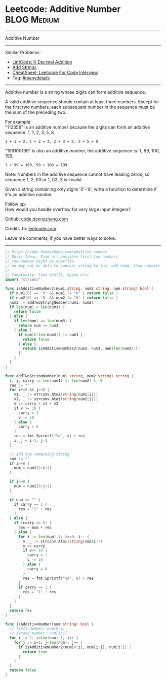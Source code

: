 * Leetcode: Additive Number                                     :BLOG:Medium:
#+STARTUP: showeverything
#+OPTIONS: toc:nil \n:t ^:nil creator:nil d:nil
:PROPERTIES:
:type:     manydetails
:END:
---------------------------------------------------------------------
Additive Number
---------------------------------------------------------------------
#+BEGIN_HTML
<a href="https://github.com/dennyzhang/code.dennyzhang.com/tree/master/problems/additive-number"><img align="right" width="200" height="183" src="https://www.dennyzhang.com/wp-content/uploads/denny/watermark/github.png" /></a>
#+END_HTML
Similar Problems:
- [[https://code.dennyzhang.com/k-decimal-addition][LintCode: K Decimal Addition]]
- [[https://code.dennyzhang.com/add-strings][Add Strings]]
- [[https://cheatsheet.dennyzhang.com/cheatsheet-leetcode-A4][CheatSheet: Leetcode For Code Interview]]
- Tag: [[https://code.dennyzhang.com/review-manydetails][#manydetails]]
---------------------------------------------------------------------
Additive number is a string whose digits can form additive sequence.

A valid additive sequence should contain at least three numbers. Except for the first two numbers, each subsequent number in the sequence must be the sum of the preceding two.

For example:
"112358" is an additive number because the digits can form an additive sequence: 1, 1, 2, 3, 5, 8.
#+BEGIN_EXAMPLE
1 + 1 = 2, 1 + 2 = 3, 2 + 3 = 5, 3 + 5 = 8
#+END_EXAMPLE

"199100199" is also an additive number, the additive sequence is: 1, 99, 100, 199.
#+BEGIN_EXAMPLE
1 + 99 = 100, 99 + 100 = 199
#+END_EXAMPLE
Note: Numbers in the additive sequence cannot have leading zeros, so sequence 1, 2, 03 or 1, 02, 3 is invalid.

Given a string containing only digits '0'-'9', write a function to determine if it's an additive number.

Follow up:
How would you handle overflow for very large input integers?

Github: [[https://github.com/dennyzhang/code.dennyzhang.com/tree/master/problems/additive-number][code.dennyzhang.com]]

Credits To: [[https://leetcode.com/problems/additive-number/description/][leetcode.com]]

Leave me comments, if you have better ways to solve.
---------------------------------------------------------------------

#+BEGIN_SRC go
// https://code.dennyzhang.com/additive-number
// Basic Ideas: Find all possible first two numbers.
// The number might be overflow.
// We may not be able to convert string to int, add them, then convert back to string.
//
// Complexity: Time O(n^2), Space O(n)
import "strconv"

func isAdditiveNumber2(num1 string, num2 string, num string) bool {
  if num1[0] == '0' && num1 != "0" { return false }
  if num2[0] == '0' && num2 != "0" { return false }
  num3 := addTwoStringNumber(num1, num2)
  if len(num) < len(num3) {
    return false
  } else {
    if len(num) == len(num3) {
      return num == num3
    } else {
      if num[0:len(num3)] != num3 {
        return false
      } else {
        return isAdditiveNumber2(num2, num3, num[len(num3):])
      }
    }
  }
}

func addTwoStringNumber(num1 string, num2 string) string {
  i, j, carry := len(num1)-1, len(num2)-1, 0
  res := ""
  for i>=0 && j>=0 {
    v1, _ := strconv.Atoi(string(num1[i]))
    v2, _ := strconv.Atoi(string(num2[j]))
    v := carry + v1 + v2
    if v >= 10 {
      carry = 1
      v -= 10
    } else {
      carry = 0
    }
    res = fmt.Sprintf("%d", v) + res
    i, j = i-1, j-1
  }

  // add the remaining string
  num := ""
  if i>=0 {
    num = num1[0:i+1]
  }
 
  if j>=0 {
    num = num2[0:j+1]
  }

  if num == "" {
    if carry == 1 {
      res = "1" + res
    }
  } else {
    if (carry == 0) {
      res = num + res
    } else {
      for i := len(num)-1; i>=0; i-- {
        v, _ := strconv.Atoi(string(num[i]))
        v += carry
        if v>= 10 {
          carry = 1
          v -= 10
        } else {
          carry = 0
        }
        res = fmt.Sprintf("%d", v) + res
      }
      if carry == 1 {
        res = "1" + res
      }
    }
  }
  return res
}

func isAdditiveNumber(num string) bool {
  // first number: num[0:i]
  // second number: num[i:j]
  for i := 1; i<len(num)-1; i++ {
    for j := i+1; j<len(num); j++ {
      if isAdditiveNumber2(num[0:i], num[i:j], num[j:]) {
        return true
      }
    }
  }
  return false
}
#+END_SRC

#+BEGIN_HTML
<div style="overflow: hidden;">
<div style="float: left; padding: 5px"> <a href="https://www.linkedin.com/in/dennyzhang001"><img src="https://www.dennyzhang.com/wp-content/uploads/sns/linkedin.png" alt="linkedin" /></a></div>
<div style="float: left; padding: 5px"><a href="https://github.com/dennyzhang"><img src="https://www.dennyzhang.com/wp-content/uploads/sns/github.png" alt="github" /></a></div>
<div style="float: left; padding: 5px"><a href="https://www.dennyzhang.com/slack" target="_blank" rel="nofollow"><img src="https://www.dennyzhang.com/wp-content/uploads/sns/slack.png" alt="slack"/></a></div>
</div>
#+END_HTML
